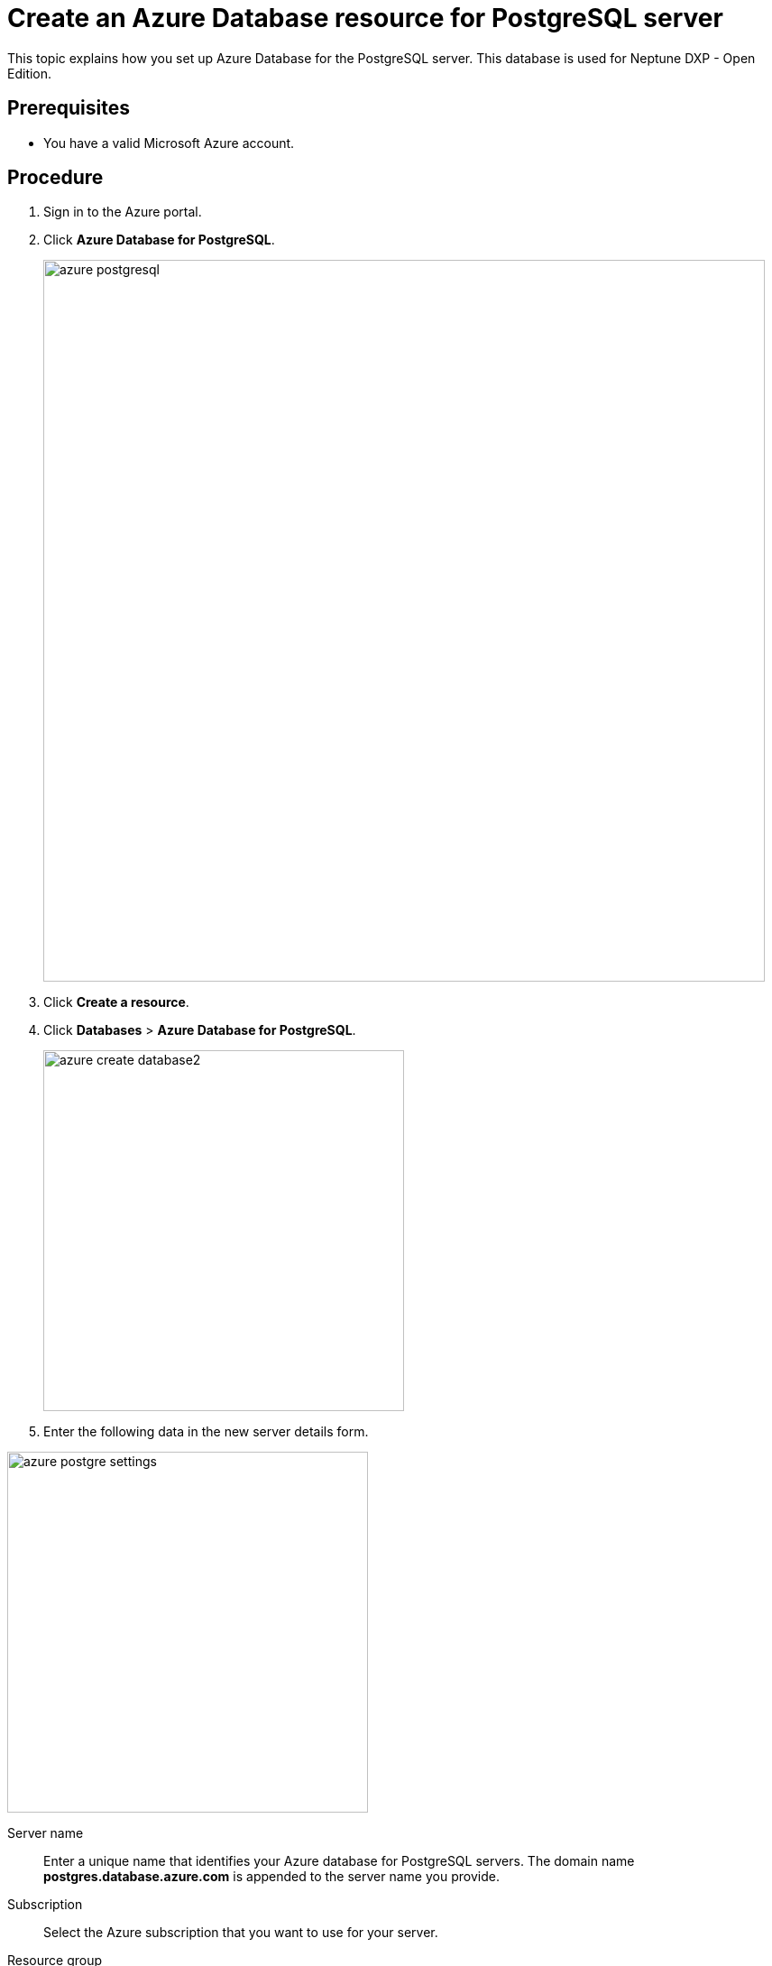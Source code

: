 = Create an Azure Database resource for PostgreSQL server

This topic explains how you set up Azure Database for the PostgreSQL server.
This database is used for Neptune DXP - Open Edition.

== Prerequisites

* You have a valid Microsoft Azure account.

== Procedure

. Sign in to the Azure portal.
. Click *Azure Database for PostgreSQL*.
+
image::azure-postgresql.png[width=800]
. Click *Create a resource*.
. Click *Databases* > *Azure Database for PostgreSQL*.
+
image::azure_create_database2.png[width=400]
.  Enter the following data in the new server details form.

image::azure_postgre_settings.png[width=400]

Server name:: Enter a unique name that identifies your Azure database for PostgreSQL servers.
The domain name *postgres.database.azure.com* is appended to the server name you provide.
Subscription:: Select the Azure subscription that you want to use for your server.
Resource group:: Create a new resource group or select an existing one.
Select source:: Select *Blank* to create a new server from scratch.
Select *Backup* if you create a server from a geo backup of an existing Azure database for PostgreSQL server.
Server admin login name:: Select your own login account.
The admin login name cannot be the following:
* azure_superuser
* azure_pg_admin
* admin
* administrator
* root
* guest
* public
+
The admin login name cannot start with `pg`.
Password/ confirm password:: Select a new password for the server admin account.
Location:: Select the location that is closest to your users.
Version:: Select the latest major PostgreSQL  version, unless you have specific requirements otherwise.
Pricing tier:: Select the compute, storage, and backup configurations for your new server.
Consider using the *basic* pricing tier if light compute and I/O are adequate for your workload.
//Uta: check "compute"
//Fabian: Check in what sense? The phrase is derived from the original manual.
+
NOTE: Servers created in the *basic* pricing tier cannot be scaled to *General Purpose* or *Memory Optimized* later.
//Note Fabian: There is another screenshot here in the crowded documentation but you it is not necessary to have it in my opinion.
+
. Click *Create* to create the server. This may take a few minutes.
+
TIP: Click *Pin to dashboard* to create a tile for this server on your Azure portal dashboard as a shortcut to the server's overview page.
+
TIP: Click *Go to resource* to open the overview page of the server.

== Result
* You have created a Postgres database on your Azure server.

For more details, see the Microsoft documentation for setting up Postgres databases on Azure https://docs.microsoft.com/en-us/learn/modules/create-azure-db-for-postgresql-server/3-creating-postgresql-db-server-via-azure-portal[here].
//Uta: The result should be the same as the title of the topic promises. Please check and rephrase when necessary.
//TODO: Rephrased it but I am not sure whether it is technically correct. Neptune, please check.

== Related topics

* xref:azure-firewall.adoc[Configure a server level firewall rule]